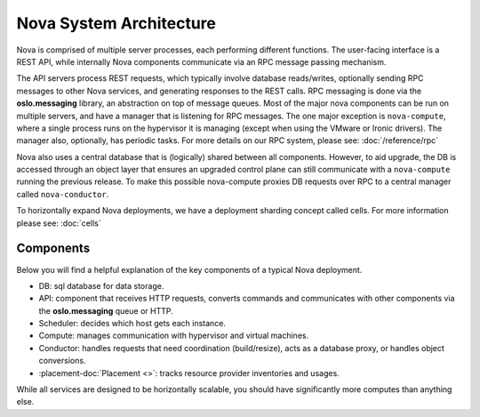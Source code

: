..
      Copyright 2010-2011 United States Government as represented by the
      Administrator of the National Aeronautics and Space Administration.
      All Rights Reserved.

      Licensed under the Apache License, Version 2.0 (the "License"); you may
      not use this file except in compliance with the License. You may obtain
      a copy of the License at

          http://www.apache.org/licenses/LICENSE-2.0

      Unless required by applicable law or agreed to in writing, software
      distributed under the License is distributed on an "AS IS" BASIS, WITHOUT
      WARRANTIES OR CONDITIONS OF ANY KIND, either express or implied. See the
      License for the specific language governing permissions and limitations
      under the License.

Nova System Architecture
========================

Nova is comprised of multiple server processes, each performing different
functions. The user-facing interface is a REST API, while internally Nova
components communicate via an RPC message passing mechanism.

The API servers process REST requests, which typically involve database
reads/writes, optionally sending RPC messages to other Nova services,
and generating responses to the REST calls.
RPC messaging is done via the **oslo.messaging** library,
an abstraction on top of message queues.
Most of the major nova components can be run on multiple servers, and have
a manager that is listening for RPC messages.
The one major exception is ``nova-compute``, where a single process runs on the
hypervisor it is managing (except when using the VMware or Ironic drivers).
The manager also, optionally, has periodic tasks.
For more details on our RPC system, please see: :doc:`/reference/rpc`

Nova also uses a central database that is (logically) shared between all
components. However, to aid upgrade, the DB is accessed through an object
layer that ensures an upgraded control plane can still communicate with
a ``nova-compute`` running the previous release.
To make this possible nova-compute proxies DB requests over RPC to a
central manager called ``nova-conductor``.

To horizontally expand Nova deployments, we have a deployment sharding
concept called cells. For more information please see: :doc:`cells`

Components
----------

Below you will find a helpful explanation of the key components
of a typical Nova deployment.

.. image:: /_static/images/architecture.svg
   :width: 100%

* DB: sql database for data storage.
* API: component that receives HTTP requests, converts commands and communicates with other components via the **oslo.messaging** queue or HTTP.
* Scheduler: decides which host gets each instance.
* Compute: manages communication with hypervisor and virtual machines.
* Conductor: handles requests that need coordination (build/resize), acts as a
  database proxy, or handles object conversions.
* :placement-doc:`Placement <>`: tracks resource provider inventories and usages.

While all services are designed to be horizontally scalable, you should have significantly more computes than anything else.
